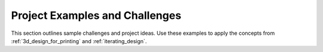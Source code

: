 .. _project_examples_and_challenges:

********************************
Project Examples and Challenges
********************************

This section outlines sample challenges and project ideas. Use these examples to apply the concepts from :ref:`3d_design_for_printing` and :ref:`iterating_design`.

.. todo:: Add specific challenges and gallery examples.